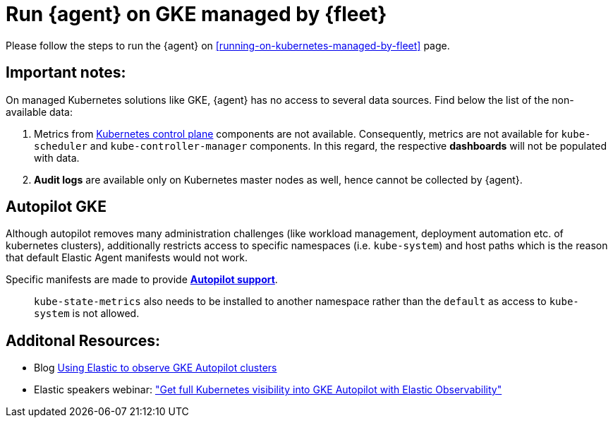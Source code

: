 [[running-on-gke-managed-by-fleet]]
= Run {agent} on GKE managed by {fleet}

Please follow the steps to run the {agent} on <<running-on-kubernetes-managed-by-fleet>> page.

[discrete]
== Important notes:

On managed Kubernetes solutions like GKE, {agent} has no access to several data sources. Find below the list of the non-available data:

1. Metrics from https://kubernetes.io/docs/concepts/overview/components/#control-plane-components[Kubernetes control plane] components are not available. Consequently, metrics are not available for `kube-scheduler` and `kube-controller-manager`
components. In this regard, the respective **dashboards** will not be populated with data.
2. **Audit logs** are available only on Kubernetes master nodes as well, hence cannot be collected by {agent}.

== Autopilot GKE

Although autopilot removes many administration challenges (like workload management, deployment automation etc. of kubernetes clusters), additionally restricts access to specific namespaces (i.e. `kube-system`) and host paths which is the reason that default Elastic Agent manifests would not work.

Specific manifests are made to provide **https://github.com/elastic/elastic-agent/blob/main/docs/elastic-agent-gke-autopilot.md[Autopilot support]**.

> `kube-state-metrics` also needs to be installed to another namespace rather than the `default` as access to `kube-system` is not allowed.

== Additonal Resources:

- Blog https://www.elastic.co/blog/elastic-observe-gke-autopilot-clusters[Using Elastic to observe GKE Autopilot clusters]
- Elastic speakers webinar: https://www.elastic.co/virtual-events/get-full-kubernetes-visibility-into-gke-autopilot-with-elastic-observability["Get full Kubernetes visibility into GKE Autopilot with Elastic Observability"]


